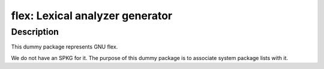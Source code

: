 flex: Lexical analyzer generator
================================

Description
-----------

This dummy package represents GNU flex.

We do not have an SPKG for it. The purpose of this dummy package is to
associate system package lists with it.
